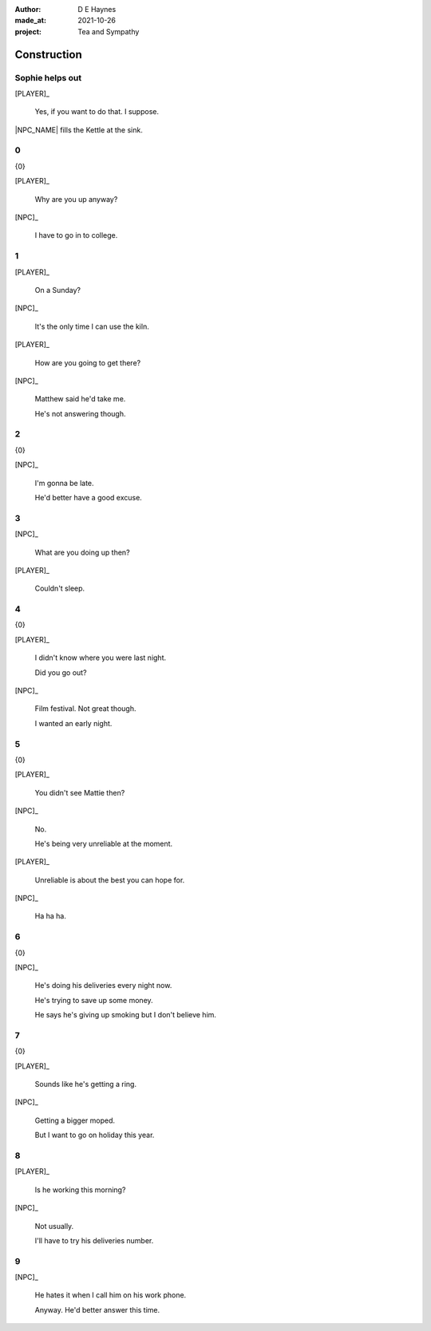 :author:    D E Haynes
:made_at:   2021-10-26
:project:   Tea and Sympathy

.. entity:: PLAYER
   :types:  tas.types.Character
   :states: tas.types.Motivation.player

.. entity:: NPC
   :types:  tas.types.Character
   :states: tas.types.Motivation.acting

.. entity:: GESTURE
   :types:  tas.world.Gesture
   :states: tas.world.Fruition.construction

.. entity:: MUG
   :types:  tas.types.Container
   :states: tas.types.Location.inventory

.. entity:: DRAMA
   :types:  tas.drama.Sympathy
   :states: tas.types.Journey.ordeal
            tas.types.Operation.prompt

.. entity:: SETTINGS
   :types:  balladeer.Settings

Construction
============

.. If Louise makes the tea, as the kettle boils there are limited options to rescue (default)

Sophie helps out
----------------

.. condition:: GESTURE.label (\w*\W+tea)
.. condition:: DRAMA.history[0].name do_confirm

[PLAYER]_

    Yes, if you want to do that. I suppose.

|NPC_NAME| fills the Kettle at the sink.

.. memory::  0
   :subject: PLAYER
   :object:  NPC

   |NPC_NAME| offers to help with the tea.
   |PLAYER_NAME| doesn't feel like arguing this morning.

0
-

.. condition:: DRAMA.state 0

{0}

[PLAYER]_

    Why are you up anyway?

[NPC]_

    I have to go in to college.

.. property:: DRAMA.state 1
.. property:: DRAMA.state tas.types.Operation.frames

1
-

.. condition:: DRAMA.state 1

[PLAYER]_

    On a Sunday?

[NPC]_

    It's the only time I can use the kiln.

[PLAYER]_

    How are you going to get there?

[NPC]_

    Matthew said he'd take me.

    He's not answering though.

.. property:: DRAMA.state 2
.. property:: DRAMA.state tas.types.Operation.prompt

2
-

.. condition:: DRAMA.state 2

{0}

[NPC]_

    I'm gonna be late.

    He'd better have a good excuse.

.. property:: DRAMA.state 3
.. property:: DRAMA.state tas.types.Operation.frames

3
-

.. condition:: DRAMA.state 3

[NPC]_

    What are you doing up then?

[PLAYER]_

    Couldn't sleep.

.. property:: DRAMA.state 4

4
-

.. condition:: DRAMA.state 4

{0}

[PLAYER]_

    I didn't know where you were last night.

    Did you go out?

[NPC]_

    Film festival. Not great though.

    I wanted an early night.

.. property:: DRAMA.state 5
.. property:: DRAMA.state tas.types.Operation.prompt

5
-

.. condition:: DRAMA.state 5

{0}

[PLAYER]_

    You didn't see Mattie then?

[NPC]_

    No.

    He's being very unreliable at the moment.

[PLAYER]_

    Unreliable is about the best you can hope for.

[NPC]_

    Ha ha ha.

.. property:: DRAMA.state 6


6
-

.. condition:: DRAMA.state 6

{0}

[NPC]_

    He's doing his deliveries every night now.

    He's trying to save up some money.

    He says he's giving up smoking but I don't believe him.

.. property:: DRAMA.state 7

7
-

.. condition:: DRAMA.state 7

{0}

[PLAYER]_

    Sounds like he's getting a ring.

[NPC]_

    Getting a bigger moped.

    But I want to go on holiday this year.

.. property:: DRAMA.state 8
.. property:: DRAMA.state tas.types.Operation.frames

8
-

.. condition:: DRAMA.state 8

[PLAYER]_

    Is he working this morning?

[NPC]_

    Not usually.

    I'll have to try his deliveries number.

.. property:: DRAMA.state 9

9
-

.. condition:: DRAMA.state 9

[NPC]_

    He hates it when I call him on his work phone.

    Anyway. He'd better answer this time.

.. property:: DRAMA.state Fruition.transition
.. property:: DRAMA.state tas.types.Operation.prompt


.. |NPC_NAME| property:: NPC.name
.. |PLAYER_NAME| property:: PLAYER.name
